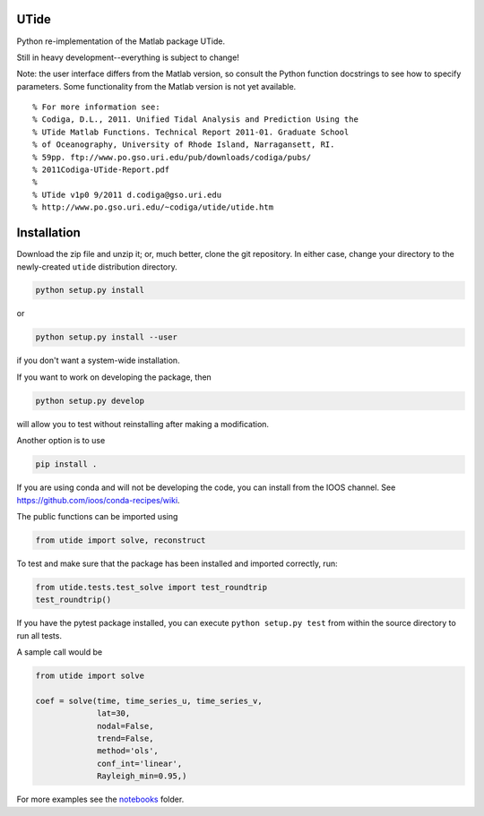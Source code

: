 UTide
=====

.. image:: https://travis-ci.org/wesleybowman/UTide.svg?branch=master
   :target: https://travis-ci.org/wesleybowman/UTide

Python re-implementation of the Matlab package UTide.

Still in heavy development--everything is subject to change!

Note: the user interface differs from the Matlab version, so
consult the Python function docstrings to see how to specify
parameters. Some functionality from the Matlab version is
not yet available.

::

    % For more information see:
    % Codiga, D.L., 2011. Unified Tidal Analysis and Prediction Using the
    % UTide Matlab Functions. Technical Report 2011-01. Graduate School
    % of Oceanography, University of Rhode Island, Narragansett, RI.
    % 59pp. ftp://www.po.gso.uri.edu/pub/downloads/codiga/pubs/
    % 2011Codiga-UTide-Report.pdf
    %
    % UTide v1p0 9/2011 d.codiga@gso.uri.edu
    % http://www.po.gso.uri.edu/~codiga/utide/utide.htm

Installation
============

Download the zip file and unzip it; or, much better,
clone the git repository. In either case, change
your directory to the newly-created ``utide`` distribution
directory.

.. code:: shell

    python setup.py install

or

.. code:: shell

    python setup.py install --user

if you don't want a system-wide installation.

If you want to work on developing the package, then

.. code:: shell

    python setup.py develop

will allow you to test without reinstalling after making
a modification.

Another option is to use

.. code:: shell

    pip install .

If you are using conda and will not be developing the code,
you can install from the IOOS channel. See
https://github.com/ioos/conda-recipes/wiki.

The public functions can be imported using

.. code:: python

    from utide import solve, reconstruct

To test and make sure that the package has been installed
and imported correctly, run:

.. code:: python

    from utide.tests.test_solve import test_roundtrip
    test_roundtrip()

If you have the pytest package installed, you can execute ``python setup.py test``
from within the source directory to run all tests.

A sample call would be

.. code:: python

    from utide import solve

    coef = solve(time, time_series_u, time_series_v,
                 lat=30,
                 nodal=False,
                 trend=False,
                 method='ols',
                 conf_int='linear',
                 Rayleigh_min=0.95,)


For more examples see the
`notebooks <https://nbviewer.jupyter.org/github/wesleybowman/UTide/tree/master/notebooks/>`__
folder.
